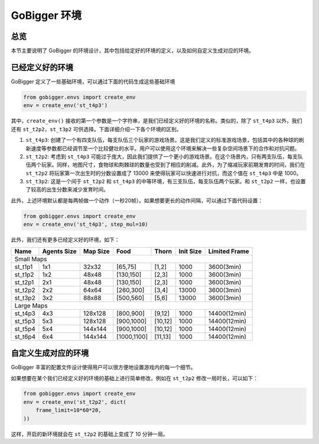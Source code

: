GoBigger 环境
####################

总览
===============

本节主要说明了 GoBigger 的环境设计，其中包括给定好的环境的定义，以及如何自定义生成对应的环境。


已经定义好的环境
=======================

GoBigger 定义了一些基础环境，可以通过下面的代码生成这些基础环境

.. code-block:: python

    from gobigger.envs import create_env
    env = create_env('st_t4p3')

其中，``create_env()`` 接收的第一个参数是一个字符串，是我们已经定义好的环境的名称。类似的，除了 ``st_t4p3`` 以外，我们还有 ``st_t2p2``，``st_t3p2`` 可供选择。下面详细介绍一下各个环境的区别。

1. ``st_t4p3``: 创建了一个有四支队伍，每支队伍三个玩家的游戏场景。这是我们定义的标准游戏场景，包括其中的各种球的刷新速度等参数都已经调节至一个比较健壮的水平。用户可以使用这个环境来解决一些复杂空间场景下的合作和对抗问题。

2. ``st_t2p2``: 考虑到 ``st_t4p3`` 可能过于庞大，因此我们提供了一个更小的游戏场景。在这个场景内，只有两支队伍，每支队伍两个玩家。同样，地图尺寸，食物球和荆棘球的数量也受到了相应的削减。此外，为了缩减玩家前期发育的时间，我们在 ``st_t2p2`` 将玩家第一次出生时的分数设置成了 13000 来使得玩家可以快速进行对抗，而这个值在 ``st_t4p3`` 中是 1000。

3. ``st_t3p2``: 这是一个间于 ``st_t2p2`` 和 ``st_t4p3`` 的中等环境，有三支队伍，每支队伍两个玩家。和 ``st_t2p2`` 一样，也设置了较高的出生分数来减少发育时间。

此外，上述环境默认都是每两帧做一个动作（一秒20帧）。如果想要更长的动作间隔，可以通过下面代码设置：

.. code-block:: python

    from gobigger.envs import create_env
    env = create_env('st_t4p3', step_mul=10)

此外，我们还有更多已经定义好的环境，如下：

+----------+--------------+-----------+--------------+----------+------------+----------------+
| Name     | Agents Size  | Map Size  | Food         | Thorn    | Init Size  | Limited Frame  |
+==========+==============+===========+==============+==========+============+================+
| Small Maps                                                                                  |
+----------+--------------+-----------+--------------+----------+------------+----------------+
| st_t1p1  | 1x1          | 32x32     | [65,75]      | [1,2]    | 1000       | 3600(3min)     |
+----------+--------------+-----------+--------------+----------+------------+----------------+
| st_t1p2  | 1x2          | 48x48     | [130,150]    | [2,3]    | 1000       | 3600(3min)     |
+----------+--------------+-----------+--------------+----------+------------+----------------+
| st_t2p1  | 2x1          | 48x48     | [130,150]    | [2,3]    | 1000       | 3600(3min)     |
+----------+--------------+-----------+--------------+----------+------------+----------------+
| st_t2p2  | 2x2          | 64x64     | [260,300]    | [3,4]    | 13000      | 3600(3min)     |
+----------+--------------+-----------+--------------+----------+------------+----------------+
| st_t3p2  | 3x2          | 88x88     | [500,560]    | [5,6]    | 13000      | 3600(3min)     |
+----------+--------------+-----------+--------------+----------+------------+----------------+
| Large Maps                                                                                  |
+----------+--------------+-----------+--------------+----------+------------+----------------+
| st_t4p3  | 4x3          | 128x128   | [800,900]    | [9,12]   | 1000       | 14400(12min)   |
+----------+--------------+-----------+--------------+----------+------------+----------------+
| st_t5p3  | 5x3          | 128x128   | [900,1000]   | [10,12]  | 1000       | 14400(12min)   |
+----------+--------------+-----------+--------------+----------+------------+----------------+
| st_t5p4  | 5x4          | 144x144   | [900,1000]   | [10,12]  | 1000       | 14400(12min)   |
+----------+--------------+-----------+--------------+----------+------------+----------------+
| st_t6p4  | 6x4          | 144x144   | [1000,1100]  | [11,13]  | 1000       | 14400(12min)   |
+----------+--------------+-----------+--------------+----------+------------+----------------+


自定义生成对应的环境
=======================

GoBigger 丰富的配置文件设计使得用户可以很方便地设置游戏内的每一个细节。

如果想要在某个我们已经定义好的环境的基础上进行简单修改，例如在 ``st_t2p2`` 修改一局时长，可以如下：

.. code-block:: python

    from gobigger.envs import create_env
    env = create_env('st_t2p2', dict(
        frame_limit=10*60*20,
    ))

这样，开启的新环境就会在 ``st_t2p2`` 的基础上变成了 10 分钟一局。
